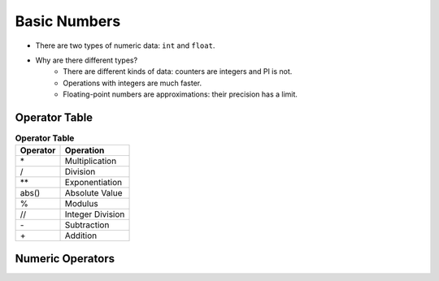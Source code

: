 Basic Numbers
==============

+ There are two types of numeric data: ``int`` and ``float``.
+ Why are there different types?
    + There are different kinds of data: counters are integers and PI is not.
    + Operations with integers are much faster.
    + Floating-point numbers are approximations: their precision has a limit.

.. codelens:: cl_l40_11a
         
    print(type(3))
    print(type(3.14))
    print(type(3.0))
    x = -32
    print(type(x))
    x = 32.0
    print(type(x))
    print(type(int(x)))


Operator Table
--------------

.. table:: **Operator Table**
    :widths: auto

    ======== =====================
    Operator Operation
    ======== =====================
    \*        Multiplication
    /         Division
    \*\*      Exponentiation
    abs()     Absolute Value
    %         Modulus
    //        Integer Division
    \-        Subtraction
    \+        Addition
    ======== =====================

Numeric Operators
-----------------

.. codelens:: cl_l40_11b
         
    print(3 + 4)
    print(3.0 + 4.0)
    print(3.0 * 4.0)
    print(4 ** 3)
    print(4.0 ** 3)
    print(abs(5))
    print(abs(-5))